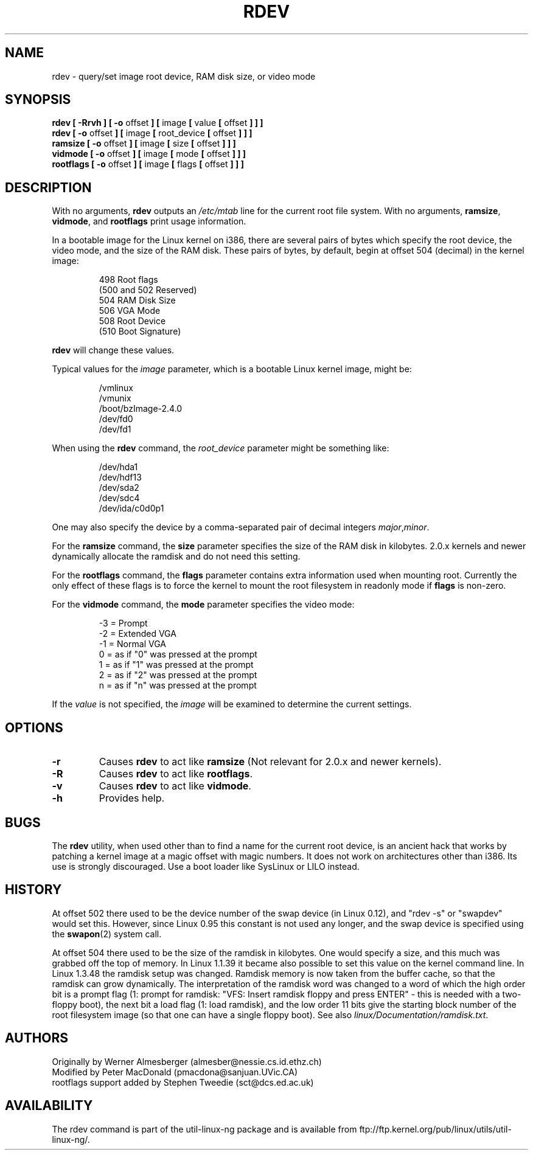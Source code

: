 .\" Copyright 1992, 1993 Rickard E. Faith (faith@cs.unc.edu)
.\" May be distributed under the GNU General Public License
.\" Changes from sct@dcs.ed.ac.uk added Sat Oct  9 09:54:00 1993.
.TH RDEV 8 "20 November 1993" "Linux 0.99" "Linux Programmer's Manual"
.SH NAME
rdev \- query/set image root device, RAM disk size, or video mode
.SH SYNOPSIS
.nf
.BR "rdev [ \-Rrvh ] [ \-o " offset " ] [ " image " [ " value " [ " offset " ] ] ]"
.BR "rdev [ \-o " offset " ] [ " image " [ " root_device " [ " offset " ] ] ]"
.BR "ramsize [ \-o " offset " ] [ " image " [ " size " [ " offset " ] ] ]"
.BR "vidmode [ \-o " offset " ] [ " image " [ " mode " [ " offset " ] ] ]"
.BR "rootflags [ \-o " offset " ] [ " image " [ " flags " [ " offset " ] ] ]"
.fi
.SH DESCRIPTION
With no arguments,
.B rdev
outputs an
.I /etc/mtab
line for the current root file system.
With no arguments,
.BR ramsize ", " vidmode ", and " rootflags
print usage information.

In a bootable image for the Linux kernel on i386, there are several pairs
of bytes which specify the root device, the video mode, and the size of
the RAM disk.  These pairs of bytes, by default, begin
at offset 504 (decimal) in the kernel image:

.nf
.RS
 498 Root flags
(500 and 502 Reserved)
 504 RAM Disk Size
 506 VGA Mode
 508 Root Device
(510 Boot Signature)
.RE
.fi

.B rdev
will change these values.

Typical values for the
.I image
parameter, which is a bootable Linux kernel image, might be:

.nf
.RS
/vmlinux
/vmunix
/boot/bzImage-2.4.0
/dev/fd0
/dev/fd1
.RE
.fi

When using the
.B rdev
command, the
.I root_device
parameter might be something like:

.nf
.RS
/dev/hda1
/dev/hdf13
/dev/sda2
/dev/sdc4
/dev/ida/c0d0p1
.RE
.fi

One may also specify the device by a comma-separated pair
of decimal integers
.IR major , minor .

For the
.B ramsize
command, the
.B size
parameter specifies the size of the RAM disk in kilobytes. 2.0.x kernels
and newer dynamically allocate the ramdisk and do not need this setting.

For the
.B rootflags
command, the
.B flags
parameter contains extra information used when mounting root.
Currently the only effect of these flags is to force the kernel to
mount the root filesystem in readonly mode if
.B flags
is non-zero.

For the
.B vidmode
command, the
.B mode
parameter specifies the video mode:

.nf
.RS
-3 = Prompt
-2 = Extended VGA
-1 = Normal VGA
 0 = as if "0" was pressed at the prompt
 1 = as if "1" was pressed at the prompt
 2 = as if "2" was pressed at the prompt
 n = as if "n" was pressed at the prompt
.RE
.fi

If the
.I value
is not specified, the
.I image
will be examined to determine the current settings.
.SH OPTIONS
.TP
.B \-r
Causes
.B rdev
to act like
.BR ramsize
(Not relevant for 2.0.x and newer kernels).
.TP
.B \-R
Causes
.B rdev
to act like
.BR rootflags .
.TP
.B \-v
Causes
.B rdev
to act like
.BR vidmode .
.TP
.B \-h
Provides help.
.SH BUGS
The
.B rdev
utility, when used other than to find a name for the current root device,
is an ancient hack that works by patching a kernel image at a magic offset
with magic numbers. It does not work on architectures other than i386.
Its use is strongly discouraged. Use a boot loader like SysLinux or LILO
instead.
.SH HISTORY
At offset 502 there used to be the device number of the swap device
(in Linux 0.12), and "rdev -s" or "swapdev" would set this.
However, since Linux 0.95 this constant is not used any longer,
and the swap device is specified using the
.BR swapon (2)
system call.

At offset 504 there used to be the size of the ramdisk in kilobytes.
One would specify a size, and this much was grabbed off the top of memory.
In Linux 1.1.39 it became also possible to set this value on the kernel
command line.
In Linux 1.3.48 the ramdisk setup was changed. Ramdisk memory is now
taken from the buffer cache, so that the ramdisk can grow dynamically.
The interpretation of the ramdisk word was changed to a word of which
the high order bit is a prompt flag (1: prompt for ramdisk:
"VFS: Insert ramdisk floppy and press ENTER" - this is needed with a
two-floppy boot), the next bit a load flag (1: load ramdisk),
and the low order 11 bits give the starting block number of the
root filesystem image (so that one can have a single floppy boot).
See also
.IR linux/Documentation/ramdisk.txt .
.SH AUTHORS
.nf
Originally by Werner Almesberger (almesber@nessie.cs.id.ethz.ch)
Modified by Peter MacDonald (pmacdona@sanjuan.UVic.CA)
rootflags support added by Stephen Tweedie (sct@dcs.ed.ac.uk)
.fi
.SH AVAILABILITY
The rdev command is part of the util-linux-ng package and is available from
ftp://ftp.kernel.org/pub/linux/utils/util-linux-ng/.
